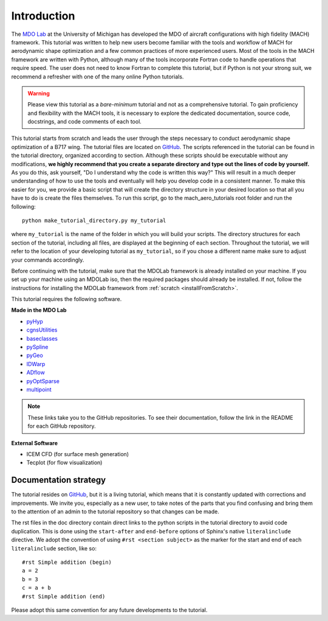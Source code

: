 .. _mach-aero-tutorial-intro:

############
Introduction
############

The `MDO Lab <http://mdolab.engin.umich.edu>`_ at the University of Michigan has developed the MDO of aircraft configurations with high fidelity (MACH) framework.
This tutorial was written to help new users become familiar with the tools and workflow of MACH for aerodynamic shape optimization and a few common practices of more experienced users.
Most of the tools in the MACH framework are written with Python, although many of the tools incorporate Fortran code to handle operations that require speed.
The user does not need to know Fortran to complete this tutorial, but if Python is not your strong suit, we recommend a refresher with one of the many online Python tutorials.

.. warning:: Please view this tutorial as a *bare-minimum* tutorial and not as a comprehensive tutorial. To gain proficiency and flexibility with the MACH tools, it is necessary to explore the dedicated documentation, source code, docstrings, and code comments of each tool. 

This tutorial starts from scratch and leads the user through the steps necessary to conduct aerodynamic shape optimization of a B717 wing.
The tutorial files are located on `GitHub <https://github.com/mdolab/MACH-Aero/>`__.
The scripts referenced in the tutorial can be found in the tutorial directory, organized according to section.
Although these scripts should be executable without any modifications, **we highly recommend that you create a separate directory and type out the lines of code by yourself.**
As you do this, ask yourself, "Do I understand why the code is written this way?"
This will result in a much deeper understanding of how to use the tools and eventually will help you develop code in a consistent manner.
To make this easier for you, we provide a basic script that will create the directory structure in your desired location so that all you have to do is create the files themselves.
To run this script, go to the mach_aero_tutorials root folder and run the following:
::

    python make_tutorial_directory.py my_tutorial

where ``my_tutorial`` is the name of the folder in which you will build your scripts.
The directory structures for each section of the tutorial, including all files, are displayed at the beginning of each section.
Throughout the tutorial, we will refer to the location of your developing tutorial as ``my_tutorial``, so if you chose a different name make sure to adjust your commands accordingly.

Before continuing with the tutorial, make sure that the MDOLab framework is already installed on your machine.
If you set up your machine using an MDOLab iso, then the required packages should already be installed.
If not, follow the instructions for installing the MDOLab framework from :ref:`scratch <installFromScratch>`.

This tutorial requires the following software.

**Made in the MDO Lab**

- `pyHyp <https://github.com/mdolab/pyhyp>`_
- `cgnsUtilities <https://github.com/mdolab/cgnsutilities>`_
- `baseclasses <https://github.com/mdolab/baseclasses>`_
- `pySpline <https://github.com/mdolab/pyspline>`_
- `pyGeo <https://github.com/mdolab/pygeo>`_
- `IDWarp <https://github.com/mdolab/idwarp>`_
- `ADflow <https://github.com/mdolab/adflow>`_
- `pyOptSparse <https://github.com/mdolab/pyoptsparse>`_
- `multipoint <https://github.com/mdolab/multipoint.git>`_

.. note:: These links take you to the GitHub repositories.
   To see their documentation, follow the link in the README for each GitHub repository.


**External Software**

- ICEM CFD (for surface mesh generation)
- Tecplot (for flow visualization)

Documentation strategy
======================
The tutorial resides on `GitHub <https://github.com/mdolab/MACH-Aero/>`__, but it is a living tutorial, which means that it is constantly updated with corrections and improvements.
We invite you, especially as a new user, to take notes of the parts that you find confusing and bring them to the attention of an admin to the tutorial repository so that changes can be made.

The rst files in the doc directory contain direct links to the python scripts in the tutorial directory to avoid code duplication.
This is done using the ``start-after`` and ``end-before`` options of Sphinx's native ``literalinclude`` directive.
We adopt the convention of using ``#rst <section subject>`` as the marker for the start and end of each ``literalinclude`` section, like so:
::

    #rst Simple addition (begin)
    a = 2
    b = 3
    c = a + b
    #rst Simple addition (end)

Please adopt this same convention for any future developments to the tutorial.
